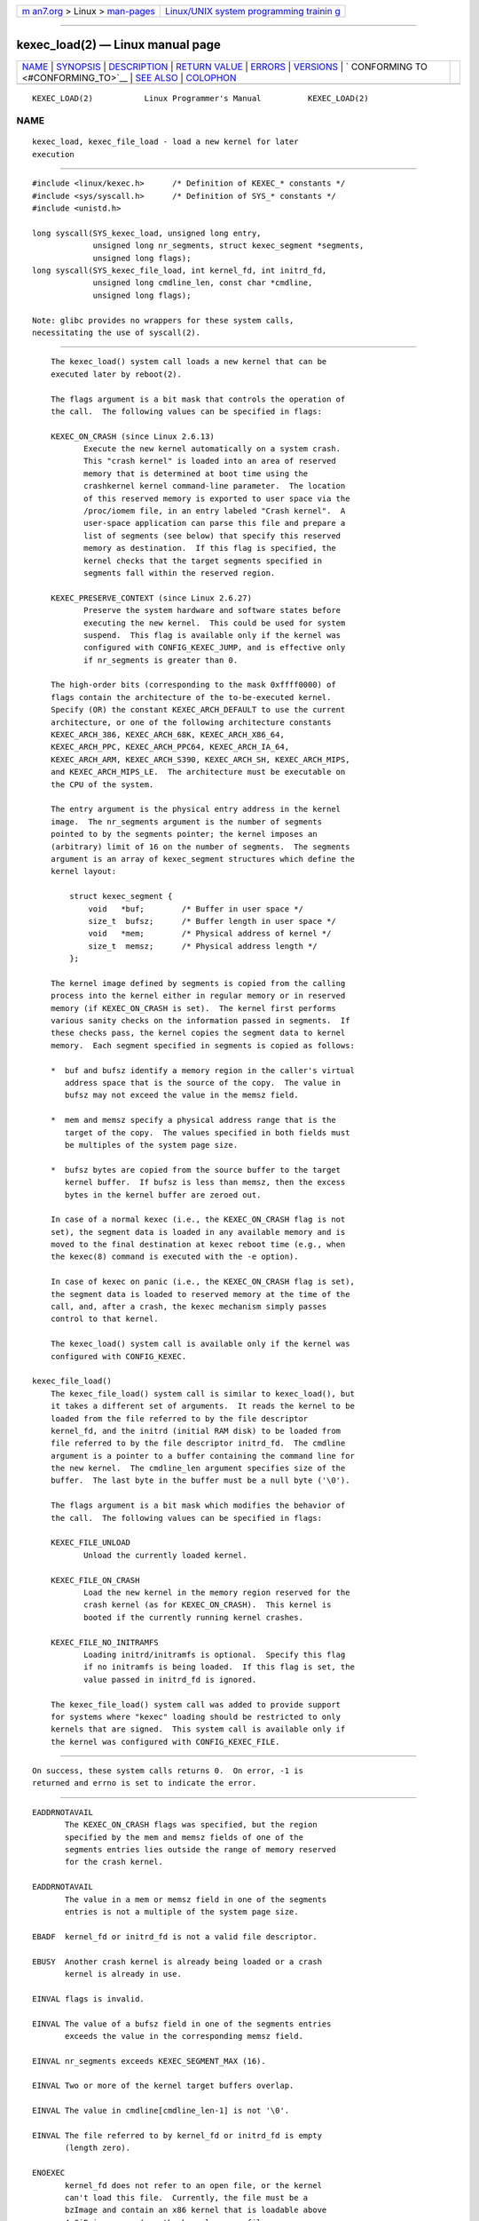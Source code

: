 .. container:: page-top

.. container:: nav-bar

   +----------------------------------+----------------------------------+
   | `m                               | `Linux/UNIX system programming   |
   | an7.org <../../../index.html>`__ | trainin                          |
   | > Linux >                        | g <http://man7.org/training/>`__ |
   | `man-pages <../index.html>`__    |                                  |
   +----------------------------------+----------------------------------+

--------------

kexec_load(2) — Linux manual page
=================================

+-----------------------------------+-----------------------------------+
| `NAME <#NAME>`__ \|               |                                   |
| `SYNOPSIS <#SYNOPSIS>`__ \|       |                                   |
| `DESCRIPTION <#DESCRIPTION>`__ \| |                                   |
| `RETURN VALUE <#RETURN_VALUE>`__  |                                   |
| \| `ERRORS <#ERRORS>`__ \|        |                                   |
| `VERSIONS <#VERSIONS>`__ \|       |                                   |
| `                                 |                                   |
| CONFORMING TO <#CONFORMING_TO>`__ |                                   |
| \| `SEE ALSO <#SEE_ALSO>`__ \|    |                                   |
| `COLOPHON <#COLOPHON>`__          |                                   |
+-----------------------------------+-----------------------------------+
| .. container:: man-search-box     |                                   |
+-----------------------------------+-----------------------------------+

::

   KEXEC_LOAD(2)           Linux Programmer's Manual          KEXEC_LOAD(2)

NAME
-------------------------------------------------

::

          kexec_load, kexec_file_load - load a new kernel for later
          execution


---------------------------------------------------------

::

          #include <linux/kexec.h>      /* Definition of KEXEC_* constants */
          #include <sys/syscall.h>      /* Definition of SYS_* constants */
          #include <unistd.h>

          long syscall(SYS_kexec_load, unsigned long entry,
                       unsigned long nr_segments, struct kexec_segment *segments,
                       unsigned long flags);
          long syscall(SYS_kexec_file_load, int kernel_fd, int initrd_fd,
                       unsigned long cmdline_len, const char *cmdline,
                       unsigned long flags);

          Note: glibc provides no wrappers for these system calls,
          necessitating the use of syscall(2).


---------------------------------------------------------------

::

          The kexec_load() system call loads a new kernel that can be
          executed later by reboot(2).

          The flags argument is a bit mask that controls the operation of
          the call.  The following values can be specified in flags:

          KEXEC_ON_CRASH (since Linux 2.6.13)
                 Execute the new kernel automatically on a system crash.
                 This "crash kernel" is loaded into an area of reserved
                 memory that is determined at boot time using the
                 crashkernel kernel command-line parameter.  The location
                 of this reserved memory is exported to user space via the
                 /proc/iomem file, in an entry labeled "Crash kernel".  A
                 user-space application can parse this file and prepare a
                 list of segments (see below) that specify this reserved
                 memory as destination.  If this flag is specified, the
                 kernel checks that the target segments specified in
                 segments fall within the reserved region.

          KEXEC_PRESERVE_CONTEXT (since Linux 2.6.27)
                 Preserve the system hardware and software states before
                 executing the new kernel.  This could be used for system
                 suspend.  This flag is available only if the kernel was
                 configured with CONFIG_KEXEC_JUMP, and is effective only
                 if nr_segments is greater than 0.

          The high-order bits (corresponding to the mask 0xffff0000) of
          flags contain the architecture of the to-be-executed kernel.
          Specify (OR) the constant KEXEC_ARCH_DEFAULT to use the current
          architecture, or one of the following architecture constants
          KEXEC_ARCH_386, KEXEC_ARCH_68K, KEXEC_ARCH_X86_64,
          KEXEC_ARCH_PPC, KEXEC_ARCH_PPC64, KEXEC_ARCH_IA_64,
          KEXEC_ARCH_ARM, KEXEC_ARCH_S390, KEXEC_ARCH_SH, KEXEC_ARCH_MIPS,
          and KEXEC_ARCH_MIPS_LE.  The architecture must be executable on
          the CPU of the system.

          The entry argument is the physical entry address in the kernel
          image.  The nr_segments argument is the number of segments
          pointed to by the segments pointer; the kernel imposes an
          (arbitrary) limit of 16 on the number of segments.  The segments
          argument is an array of kexec_segment structures which define the
          kernel layout:

              struct kexec_segment {
                  void   *buf;        /* Buffer in user space */
                  size_t  bufsz;      /* Buffer length in user space */
                  void   *mem;        /* Physical address of kernel */
                  size_t  memsz;      /* Physical address length */
              };

          The kernel image defined by segments is copied from the calling
          process into the kernel either in regular memory or in reserved
          memory (if KEXEC_ON_CRASH is set).  The kernel first performs
          various sanity checks on the information passed in segments.  If
          these checks pass, the kernel copies the segment data to kernel
          memory.  Each segment specified in segments is copied as follows:

          *  buf and bufsz identify a memory region in the caller's virtual
             address space that is the source of the copy.  The value in
             bufsz may not exceed the value in the memsz field.

          *  mem and memsz specify a physical address range that is the
             target of the copy.  The values specified in both fields must
             be multiples of the system page size.

          *  bufsz bytes are copied from the source buffer to the target
             kernel buffer.  If bufsz is less than memsz, then the excess
             bytes in the kernel buffer are zeroed out.

          In case of a normal kexec (i.e., the KEXEC_ON_CRASH flag is not
          set), the segment data is loaded in any available memory and is
          moved to the final destination at kexec reboot time (e.g., when
          the kexec(8) command is executed with the -e option).

          In case of kexec on panic (i.e., the KEXEC_ON_CRASH flag is set),
          the segment data is loaded to reserved memory at the time of the
          call, and, after a crash, the kexec mechanism simply passes
          control to that kernel.

          The kexec_load() system call is available only if the kernel was
          configured with CONFIG_KEXEC.

      kexec_file_load()
          The kexec_file_load() system call is similar to kexec_load(), but
          it takes a different set of arguments.  It reads the kernel to be
          loaded from the file referred to by the file descriptor
          kernel_fd, and the initrd (initial RAM disk) to be loaded from
          file referred to by the file descriptor initrd_fd.  The cmdline
          argument is a pointer to a buffer containing the command line for
          the new kernel.  The cmdline_len argument specifies size of the
          buffer.  The last byte in the buffer must be a null byte ('\0').

          The flags argument is a bit mask which modifies the behavior of
          the call.  The following values can be specified in flags:

          KEXEC_FILE_UNLOAD
                 Unload the currently loaded kernel.

          KEXEC_FILE_ON_CRASH
                 Load the new kernel in the memory region reserved for the
                 crash kernel (as for KEXEC_ON_CRASH).  This kernel is
                 booted if the currently running kernel crashes.

          KEXEC_FILE_NO_INITRAMFS
                 Loading initrd/initramfs is optional.  Specify this flag
                 if no initramfs is being loaded.  If this flag is set, the
                 value passed in initrd_fd is ignored.

          The kexec_file_load() system call was added to provide support
          for systems where "kexec" loading should be restricted to only
          kernels that are signed.  This system call is available only if
          the kernel was configured with CONFIG_KEXEC_FILE.


-----------------------------------------------------------------

::

          On success, these system calls returns 0.  On error, -1 is
          returned and errno is set to indicate the error.


-----------------------------------------------------

::

          EADDRNOTAVAIL
                 The KEXEC_ON_CRASH flags was specified, but the region
                 specified by the mem and memsz fields of one of the
                 segments entries lies outside the range of memory reserved
                 for the crash kernel.

          EADDRNOTAVAIL
                 The value in a mem or memsz field in one of the segments
                 entries is not a multiple of the system page size.

          EBADF  kernel_fd or initrd_fd is not a valid file descriptor.

          EBUSY  Another crash kernel is already being loaded or a crash
                 kernel is already in use.

          EINVAL flags is invalid.

          EINVAL The value of a bufsz field in one of the segments entries
                 exceeds the value in the corresponding memsz field.

          EINVAL nr_segments exceeds KEXEC_SEGMENT_MAX (16).

          EINVAL Two or more of the kernel target buffers overlap.

          EINVAL The value in cmdline[cmdline_len-1] is not '\0'.

          EINVAL The file referred to by kernel_fd or initrd_fd is empty
                 (length zero).

          ENOEXEC
                 kernel_fd does not refer to an open file, or the kernel
                 can't load this file.  Currently, the file must be a
                 bzImage and contain an x86 kernel that is loadable above
                 4 GiB in memory (see the kernel source file
                 Documentation/x86/boot.txt).

          ENOMEM Could not allocate memory.

          EPERM  The caller does not have the CAP_SYS_BOOT capability.


---------------------------------------------------------

::

          The kexec_load() system call first appeared in Linux 2.6.13.  The
          kexec_file_load() system call first appeared in Linux 3.17.


-------------------------------------------------------------------

::

          These system calls are Linux-specific.


---------------------------------------------------------

::

          reboot(2), syscall(2), kexec(8)

          The kernel source files Documentation/kdump/kdump.txt and
          Documentation/admin-guide/kernel-parameters.txt

COLOPHON
---------------------------------------------------------

::

          This page is part of release 5.13 of the Linux man-pages project.
          A description of the project, information about reporting bugs,
          and the latest version of this page, can be found at
          https://www.kernel.org/doc/man-pages/.

   Linux                          2021-03-22                  KEXEC_LOAD(2)

--------------

Pages that refer to this page: `reboot(2) <../man2/reboot.2.html>`__, 
`syscalls(2) <../man2/syscalls.2.html>`__, 
`capabilities(7) <../man7/capabilities.7.html>`__

--------------

`Copyright and license for this manual
page <../man2/kexec_load.2.license.html>`__

--------------

.. container:: footer

   +-----------------------+-----------------------+-----------------------+
   | HTML rendering        |                       | |Cover of TLPI|       |
   | created 2021-08-27 by |                       |                       |
   | `Michael              |                       |                       |
   | Ker                   |                       |                       |
   | risk <https://man7.or |                       |                       |
   | g/mtk/index.html>`__, |                       |                       |
   | author of `The Linux  |                       |                       |
   | Programming           |                       |                       |
   | Interface <https:     |                       |                       |
   | //man7.org/tlpi/>`__, |                       |                       |
   | maintainer of the     |                       |                       |
   | `Linux man-pages      |                       |                       |
   | project <             |                       |                       |
   | https://www.kernel.or |                       |                       |
   | g/doc/man-pages/>`__. |                       |                       |
   |                       |                       |                       |
   | For details of        |                       |                       |
   | in-depth **Linux/UNIX |                       |                       |
   | system programming    |                       |                       |
   | training courses**    |                       |                       |
   | that I teach, look    |                       |                       |
   | `here <https://ma     |                       |                       |
   | n7.org/training/>`__. |                       |                       |
   |                       |                       |                       |
   | Hosting by `jambit    |                       |                       |
   | GmbH                  |                       |                       |
   | <https://www.jambit.c |                       |                       |
   | om/index_en.html>`__. |                       |                       |
   +-----------------------+-----------------------+-----------------------+

--------------

.. container:: statcounter

   |Web Analytics Made Easy - StatCounter|

.. |Cover of TLPI| image:: https://man7.org/tlpi/cover/TLPI-front-cover-vsmall.png
   :target: https://man7.org/tlpi/
.. |Web Analytics Made Easy - StatCounter| image:: https://c.statcounter.com/7422636/0/9b6714ff/1/
   :class: statcounter
   :target: https://statcounter.com/

